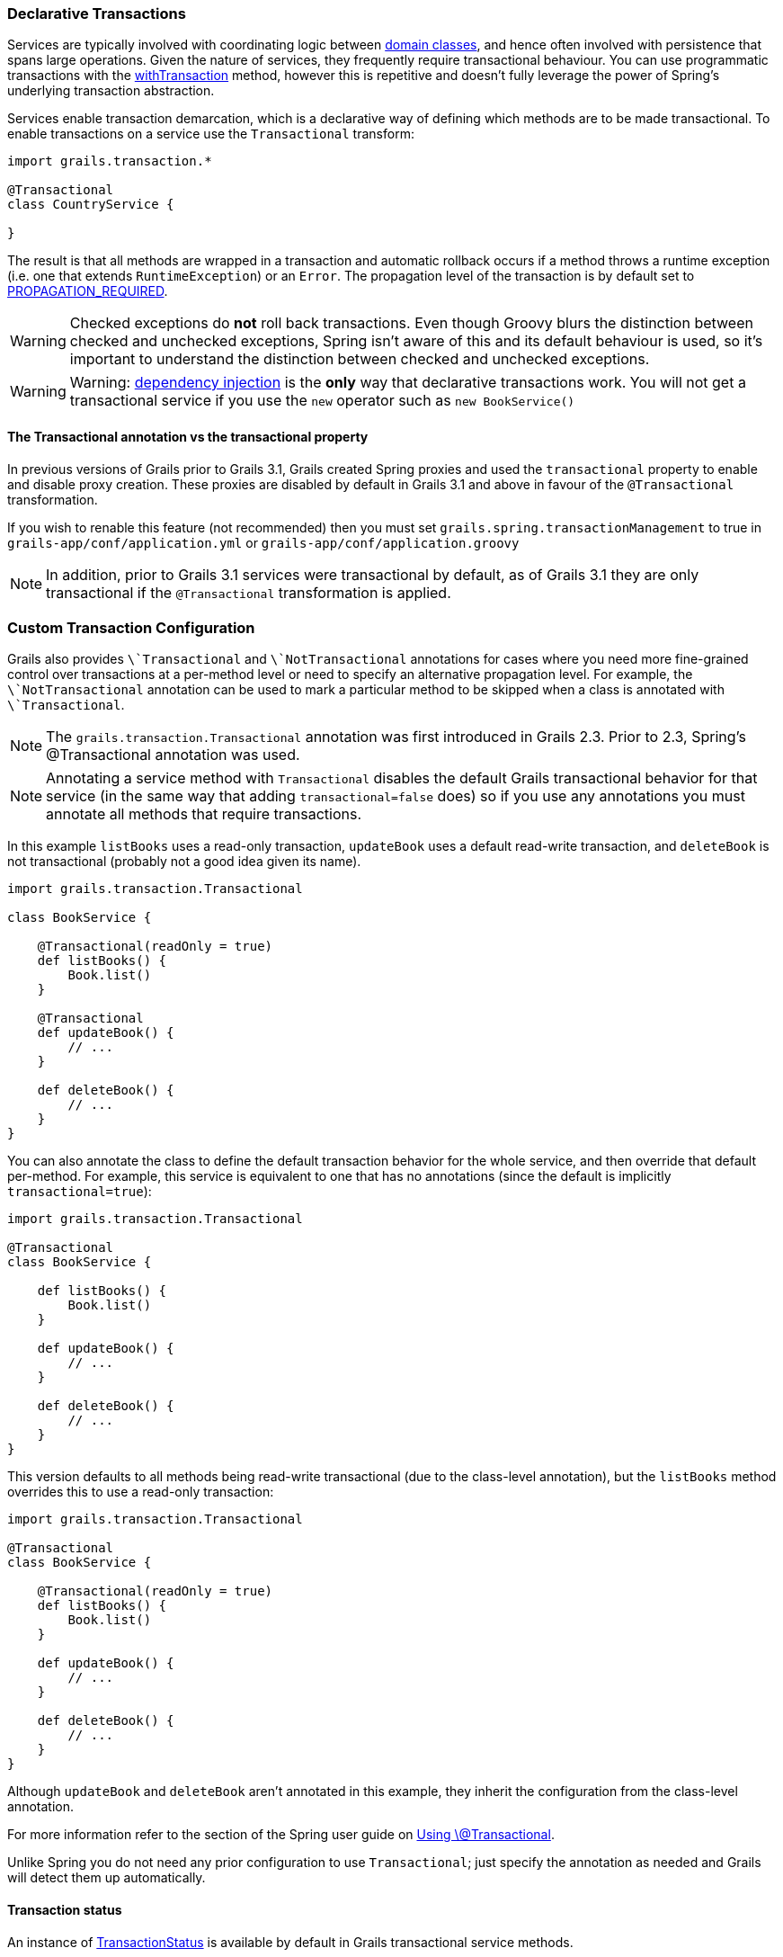 
=== Declarative Transactions


Services are typically involved with coordinating logic between <<GORM,domain classes>>, and hence often involved with persistence that spans large operations. Given the nature of services, they frequently require transactional behaviour. You can use programmatic transactions with the link:../ref/Domain%20Classes/withTransaction.html[withTransaction] method, however this is repetitive and doesn't fully leverage the power of Spring's underlying transaction abstraction.

Services enable transaction demarcation, which is a declarative way of defining which methods are to be made transactional. To enable transactions on a service use the `Transactional` transform:

[source,java]
----
import grails.transaction.*

@Transactional
class CountryService {

}
----

The result is that all methods are wrapped in a transaction and automatic rollback occurs if a method throws a runtime exception (i.e. one that extends `RuntimeException`) or an `Error`. The propagation level of the transaction is by default set to http://static.springsource.org/spring/docs/3.0.x/javadoc-api/org/springframework/transaction/TransactionDefinition.html#PROPAGATION_REQUIRED[PROPAGATION_REQUIRED].

WARNING: Checked exceptions do *not* roll back transactions. Even though Groovy blurs the distinction between checked and unchecked exceptions, Spring isn't aware of this and its default behaviour is used, so it's important to understand the distinction between checked and unchecked exceptions.

WARNING: Warning: <<dependencyInjectionServices,dependency injection>> is the *only* way that declarative transactions work. You will not get a transactional service if you use the `new` operator such as `new BookService()`



==== The Transactional annotation vs the transactional property


In previous versions of Grails prior to Grails 3.1, Grails created Spring proxies and used the `transactional` property to enable and disable proxy creation. These proxies are disabled by default in Grails 3.1 and above in favour of the `@Transactional` transformation.

If you wish to renable this feature (not recommended) then you must set `grails.spring.transactionManagement` to true in `grails-app/conf/application.yml` or `grails-app/conf/application.groovy`

NOTE: In addition, prior to Grails 3.1 services were transactional by default, as of Grails 3.1 they are only transactional if the `@Transactional` transformation is applied.


=== Custom Transaction Configuration


Grails also provides `\`Transactional` and `\`NotTransactional` annotations for cases where you need more fine-grained control over transactions at a per-method level or need to specify an alternative propagation level. For example, the `\`NotTransactional` annotation can be used to mark a particular method to be skipped when a class is annotated with `\`Transactional`.

NOTE: The `grails.transaction.Transactional` annotation was first introduced in Grails 2.3. Prior to 2.3, Spring's @Transactional annotation was used.

NOTE: Annotating a service method with `Transactional` disables the default Grails transactional behavior for that service (in the same way that adding `transactional=false` does) so if you use any annotations you must annotate all methods that require transactions.

In this example `listBooks` uses a read-only transaction, `updateBook` uses a default read-write transaction, and `deleteBook` is not transactional (probably not a good idea given its name).

[source,groovy]
----
import grails.transaction.Transactional

class BookService {

    @Transactional(readOnly = true)
    def listBooks() {
        Book.list()
    }

    @Transactional
    def updateBook() {
        // ...
    }

    def deleteBook() {
        // ...
    }
}
----

You can also annotate the class to define the default transaction behavior for the whole service, and then override that default per-method. For example, this service is equivalent to one that has no annotations (since the default is implicitly `transactional=true`):

[source,groovy]
----
import grails.transaction.Transactional

@Transactional
class BookService {

    def listBooks() {
        Book.list()
    }

    def updateBook() {
        // ...
    }

    def deleteBook() {
        // ...
    }
}
----

This version defaults to all methods being read-write transactional (due to the class-level annotation), but the `listBooks` method overrides this to use a read-only transaction:

[source,groovy]
----
import grails.transaction.Transactional

@Transactional
class BookService {

    @Transactional(readOnly = true)
    def listBooks() {
        Book.list()
    }

    def updateBook() {
        // ...
    }

    def deleteBook() {
        // ...
    }
}
----

Although `updateBook` and `deleteBook` aren't annotated in this example, they inherit the configuration from the class-level annotation.

For more information refer to the section of the Spring user guide on http://docs.spring.io/spring/docs/current/spring-framework-reference/html/transaction.html#transaction-declarative-annotations[Using \@Transactional].

Unlike Spring you do not need any prior configuration to use `Transactional`; just specify the annotation as needed and Grails will detect them up automatically.


==== Transaction status


An instance of http://docs.spring.io/spring/docs/current/javadoc-api/org/springframework/transaction/TransactionStatus.html[TransactionStatus] is available by default in Grails transactional service methods.

Example:

[source,groovy]
----
import grails.transaction.Transactional

@Transactional
class BookService {

    def deleteBook() {
        transactionStatus.setRollbackOnly()
    }
}
----

